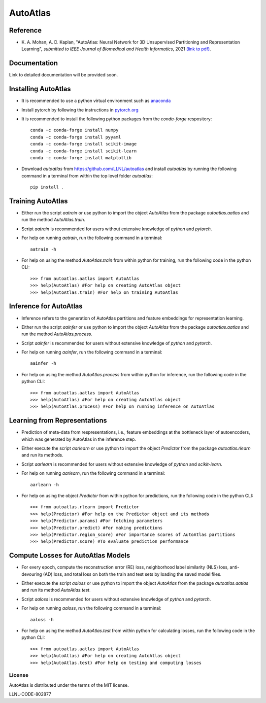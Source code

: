 =========
AutoAtlas
=========

---------
Reference
---------
* K\. A. Mohan, A. D. Kaplan, "AutoAtlas: Neural Network for 3D Unsupervised Partitioning and Representation Learning", *submitted to IEEE Journal of Biomedical and Health Informatics*, 2021 `(link to pdf) <https://arxiv.org/pdf/2010.15987.pdf>`_.

-------------
Documentation
-------------
Link to detailed documentation will be provided soon.

--------------------
Installing AutoAtlas
--------------------

* It is recommended to use a python virtual environment such as `anaconda <https://www.anaconda.com/products/individual>`_
* Install pytorch by following the instructions in `pytorch.org <https://pytorch.org/>`_
* It is recommended to install the following python packages from the *conda-forge* respository::
  
     conda -c conda-forge install numpy
     conda -c conda-forge install pyyaml
     conda -c conda-forge install scikit-image
     conda -c conda-forge install scikit-learn
     conda -c conda-forge install matplotlib
 
* Download *autoatlas* from `https://github.com/LLNL/autoatlas <https://github.com/LLNL/autoatlas>`_ and install *autoatlas* by running the following command in a terminal from within the top level folder *autoatlas*::
  
     pip install .     
   
------------------
Training AutoAtlas
------------------
* Either run the script `aatrain` or use python to import the object `AutoAtlas` from the package `autoatlas.aatlas` and run the method `AutoAtlas.train`.
* Script `aatrain` is recommended for users without extensive knowledge of `python` and `pytorch`.
* For help on running `aatrain`, run the following command in a terminal::
     
     aatrain -h
* For help on using the method `AutoAtlas.train` from within python for training, run the following code in the python CLI::

     >>> from autoatlas.aatlas import AutoAtlas
     >>> help(AutoAtlas) #For help on creating AutoAtlas object
     >>> help(AutoAtlas.train) #For help on training AutoAtlas

-----------------------
Inference for AutoAtlas
-----------------------
* Inference refers to the generation of AutoAtlas partitions and feature embeddings for representation learning. 
* Either run the script `aainfer` or use python to import the object `AutoAtlas` from the package `autoatlas.aatlas` and run the method `AutoAtlas.process`.
* Script `aainfer` is recommended for users without extensive knowledge of `python` and `pytorch`.
* For help on running `aainfer`, run the following command in a terminal::
     
     aainfer -h
* For help on using the method `AutoAtlas.process` from within python for inference, run the following code in the python CLI::

     >>> from autoatlas.aatlas import AutoAtlas
     >>> help(AutoAtlas) #For help on creating AutoAtlas object
     >>> help(AutoAtlas.process) #For help on running inference on AutoAtlas

-----------------------------
Learning from Representations
-----------------------------
* Prediction of meta-data from respresentations, i.e., feature embeddings at the bottleneck layer of autoencoders, which was generated by AutoAtlas in the inference step.
* Either execute the script `aarlearn` or use python to import the object `Predictor` from the package `autoatlas.rlearn` and run its methods.
* Script `aarlearn` is recommended for users without extensive knowledge of `python` and `scikit-learn`.
* For help on running `aarlearn`, run the following command in a terminal::

     aarlearn -h
* For help on using the object `Predictor` from within python for predictions, run the following code in the python CLI::

     >>> from autoatlas.rlearn import Predictor
     >>> help(Predictor) #For help on the Predictor object and its methods
     >>> help(Predictor.params) #For fetching parameters
     >>> help(Predictor.predict) #For making predictions
     >>> help(Predictor.region_score) #For importance scores of AutoAtlas partitions
     >>> help(Predictor.score) #To evaluate prediction performance

-----------------------------------
Compute Losses for AutoAtlas Models
-----------------------------------
* For every epoch, compute the reconstruction error (RE) loss, neighborhood label similarity (NLS) loss, anti-devouring (AD) loss, and total loss on both the train and test sets by loading the saved model files.
* Either execute the script `aaloss` or use python to import the object `AutoAtlas` from the package `autoatlas.aatlas` and run its method `AutoAtlas.test`.
* Script `aaloss` is recommended for users without extensive knowledge of `python` and `pytorch`.
* For help on running `aaloss`, run the following command in a terminal::

     aaloss -h
* For help on using the method `AutoAtlas.test` from within python for calculating losses, run the following code in the python CLI::

     >>> from autoatlas.aatlas import AutoAtlas
     >>> help(AutoAtlas) #For help on creating AutoAtlas object
     >>> help(AutoAtlas.test) #For help on testing and computing losses

License
-------
AutoAtlas is distributed under the terms of the MIT license.

LLNL-CODE-802877

